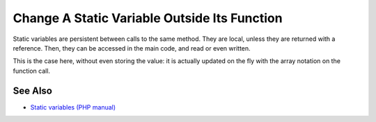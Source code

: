 .. _change-a-static-variable-outside-its-function:

Change A Static Variable Outside Its Function
---------------------------------------------

.. meta::
	:description:
		Change A Static Variable Outside Its Function: Static variables are persistent between calls to the same method.
	:twitter:card: summary_large_image
	:twitter:site: @exakat
	:twitter:title: Change A Static Variable Outside Its Function
	:twitter:description: Change A Static Variable Outside Its Function: Static variables are persistent between calls to the same method
	:twitter:creator: @exakat
	:twitter:image:src: https://php-tips.readthedocs.io/en/latest/_images/reference_on_static.png
	:og:image: https://php-tips.readthedocs.io/en/latest/_images/reference_on_static.png
	:og:title: Change A Static Variable Outside Its Function
	:og:type: article
	:og:description: Static variables are persistent between calls to the same method
	:og:url: https://php-tips.readthedocs.io/en/latest/tips/reference_on_static.html
	:og:locale: en

.. raw:: html

	<script type="application/ld+json">{"@context":"https:\/\/schema.org","@graph":[{"@type":"WebPage","@id":"https:\/\/php-tips.readthedocs.io\/en\/latest\/tips\/reference_on_static.html","url":"https:\/\/php-tips.readthedocs.io\/en\/latest\/tips\/reference_on_static.html","name":"Change A Static Variable Outside Its Function","isPartOf":{"@id":"https:\/\/www.exakat.io\/"},"datePublished":"Thu, 14 Mar 2024 20:49:49 +0000","dateModified":"Thu, 14 Mar 2024 20:49:49 +0000","description":"Static variables are persistent between calls to the same method","inLanguage":"en-US","potentialAction":[{"@type":"ReadAction","target":["https:\/\/php-tips.readthedocs.io\/en\/latest\/tips\/reference_on_static.html"]}]},{"@type":"WebSite","@id":"https:\/\/www.exakat.io\/","url":"https:\/\/www.exakat.io\/","name":"Exakat","description":"Smart PHP static analysis","inLanguage":"en-US"}]}</script>

Static variables are persistent between calls to the same method. They are local, unless they are returned with a reference. Then, they can be accessed in the main code, and read or even written.

This is the case here, without even storing the value: it is actually updated on the fly with the array notation on the function call.

.. image:: ../images/reference_on_static.png

See Also
________

* `Static variables (PHP manual) <https://www.php.net/manual/en/language.variables.scope.php#language.variables.scope.static>`_

